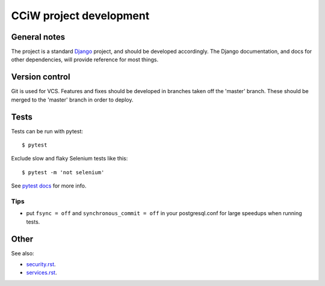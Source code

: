 CCiW project development
========================

General notes
-------------

The project is a standard `Django <https://www.djangoproject.com/>`_ project,
and should be developed accordingly. The Django documentation, and docs for
other dependencies, will provide reference for most things.

Version control
---------------

Git is used for VCS. Features and fixes should be developed in branches taken
off the 'master' branch. These should be merged to the 'master' branch in order
to deploy.

Tests
-----

Tests can be run with pytest::

  $ pytest

Exclude slow and flaky Selenium tests like this::

  $ pytest -m 'not selenium'

See `pytest docs <https://docs.pytest.org/en/latest/>`_ for more info.


Tips
~~~~

* put ``fsync = off`` and ``synchronous_commit = off`` in your postgresql.conf
  for large speedups when running tests.


Other
-----

See also:

* `<security.rst>`_.
* `<services.rst>`_.
